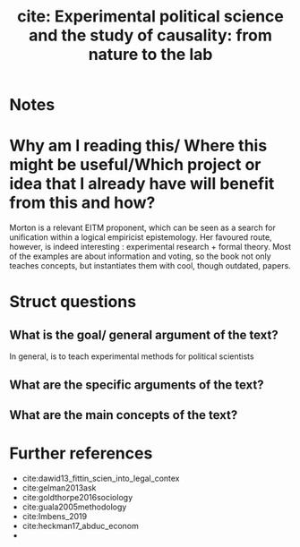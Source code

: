 #+TITLE: cite: Experimental political science and the study of causality: from nature to the lab
#+ROAM_KEY: cite:morton2010experimental
*  Notes
:PROPERTIES:
:Custom_ID: morton2010experimental
:NOTER_DOCUMENT: %(orb-process-file-field "morton2010experimental")
:AUTHOR: Morton, R. B. & Williams, K. C.
:JOURNAL:
:DATE:
:YEAR: 2010
:DOI:
:URL:
:END:


* Why am I reading this/ Where this might be useful/Which project or idea that I already have will benefit from this and how?
Morton is a relevant EITM proponent, which can be seen as a search for unification within a logical empiricist epistemology. Her favoured route, however, is indeed interesting : experimental research + formal theory. Most of the examples are about information and voting, so the book not only teaches concepts, but instantiates them with cool, though outdated, papers.



* Struct questions

** What is the goal/ general argument of the text?
In general, is to teach experimental methods for political scientists
** What are the specific arguments of the text?
** What are the main concepts of the text?



* Further references
- cite:dawid13_fittin_scien_into_legal_contex
- cite:gelman2013ask
- cite:goldthorpe2016sociology
- cite:guala2005methodology
- cite:Imbens_2019
- cite:heckman17_abduc_econom
-
